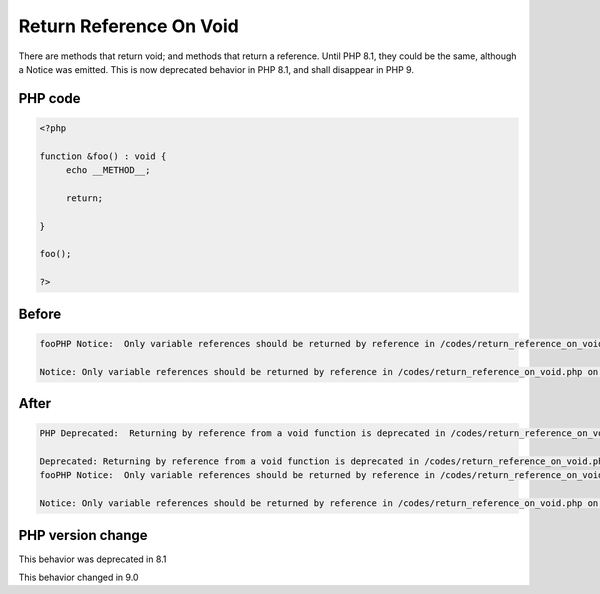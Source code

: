 .. _`return-reference-on-void`:

Return Reference On Void
========================
.. meta::
	:description:
		Return Reference On Void: There are methods that return void.
	:twitter:card: summary_large_image
	:twitter:site: @exakat
	:twitter:title: Return Reference On Void
	:twitter:description: Return Reference On Void: There are methods that return void
	:twitter:creator: @exakat
	:twitter:image:src: https://php-changed-behaviors.readthedocs.io/en/latest/_static/logo.png
	:og:image: https://php-changed-behaviors.readthedocs.io/en/latest/_static/logo.png
	:og:title: Return Reference On Void
	:og:type: article
	:og:description: There are methods that return void
	:og:url: https://php-tips.readthedocs.io/en/latest/tips/return_reference_on_void.html
	:og:locale: en

There are methods that return void; and methods that return a reference. Until PHP 8.1, they could be the same, although a Notice was emitted. This is now deprecated behavior in PHP 8.1, and shall disappear in PHP 9.

PHP code
________
.. code-block:: php

   <?php
   
   function &foo() : void {
   	echo __METHOD__;
   	
   	return;
   	
   }
   
   foo();
   
   ?>

Before
______
.. code-block:: output

   fooPHP Notice:  Only variable references should be returned by reference in /codes/return_reference_on_void.php on line 6
   
   Notice: Only variable references should be returned by reference in /codes/return_reference_on_void.php on line 6
   

After
______
.. code-block:: output

   PHP Deprecated:  Returning by reference from a void function is deprecated in /codes/return_reference_on_void.php on line 3
   
   Deprecated: Returning by reference from a void function is deprecated in /codes/return_reference_on_void.php on line 3
   fooPHP Notice:  Only variable references should be returned by reference in /codes/return_reference_on_void.php on line 6
   
   Notice: Only variable references should be returned by reference in /codes/return_reference_on_void.php on line 6
   


PHP version change
__________________
This behavior was deprecated in 8.1

This behavior changed in 9.0



